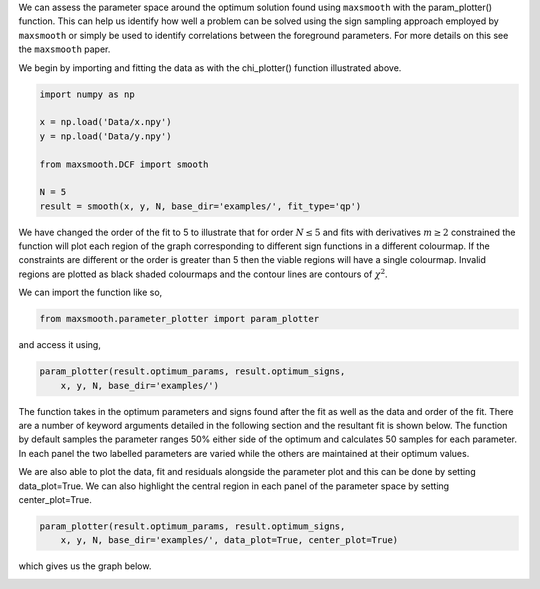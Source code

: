 We can assess the parameter space around the optimum solution
found using ``maxsmooth`` with the param_plotter() function.
This can help us identify how well a problem can be solved using the
sign sampling approach employed by ``maxsmooth`` or simply
be used to identify correlations between the foreground parameters.
For more details on this see the ``maxsmooth`` paper.

We begin by importing and fitting the data as with the chi_plotter()
function illustrated above.

.. code::

  import numpy as np

  x = np.load('Data/x.npy')
  y = np.load('Data/y.npy')

  from maxsmooth.DCF import smooth

  N = 5
  result = smooth(x, y, N, base_dir='examples/', fit_type='qp')

We have changed the order of the fit to 5 to illustrate that for
order :math:`{N \leq 5}` and fits with derivatives :math:`{m \geq 2}` constrained
the function will plot each region of the graph corresponding to
different sign functions in a different colourmap. If the constraints are
different or the order is greater than 5 then the viable regions will have
a single colourmap. Invalid regions are plotted as black shaded colourmaps
and the contour lines are contours of :math:`{\chi^2}`.

We can import the function like so,

.. code::

  from maxsmooth.parameter_plotter import param_plotter

and access it using,

.. code::

  param_plotter(result.optimum_params, result.optimum_signs,
      x, y, N, base_dir='examples/')

The function takes in the optimum parameters and signs found after the fit
as well as the data and order of the fit. There are a number of keyword arguments
detailed in the following section and the resultant fit is shown below. The
function by default samples the parameter ranges 50% either side of the optimum
and calculates 50 samples for each parameter. In each panel the two
labelled parameters are varied while the others are maintained at their optimum
values.

.. image:: https://github.com/htjb/maxsmooth/raw/master/docs/images/Parameter_plot.png

We are also able to plot the data, fit and residuals alongside the parameter
plot and this can be done by setting data_plot=True. We can also highlight the
central region in each panel of the parameter space by setting center_plot=True.

.. code::

  param_plotter(result.optimum_params, result.optimum_signs,
      x, y, N, base_dir='examples/', data_plot=True, center_plot=True)

which gives us the graph below.

.. image:: https://github.com/htjb/maxsmooth/raw/master/docs/images/Parameter_plot_extended.png
